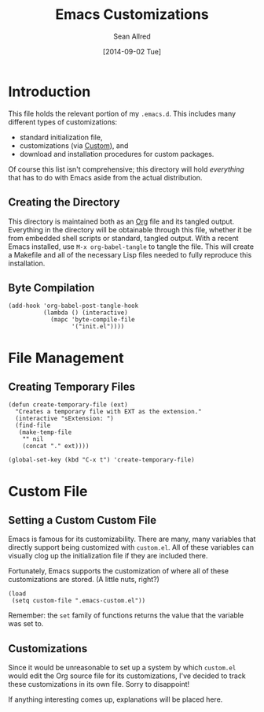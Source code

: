 #+Title: Emacs Customizations
#+Author: Sean Allred
#+Date: [2014-09-02 Tue]

#+PROPERTY: tangle ".emacs.d/init.el"
#+PROPERTY: mkdirp t

* Introduction
This file holds the relevant portion of my =.emacs.d=.  This includes
many different types of customizations:
- standard initialization file,
- customizations (via [[https://www.gnu.org/software/emacs/manual/html_node/emacs/Easy-Customization.html#Easy-Customization][Custom]]), and
- download and installation procedures for custom packages.
Of course this list isn't comprehensive; this directory will hold
/everything/ that has to do with Emacs aside from the actual
distribution.

** Creating the Directory
This directory is maintained both as an [[http://orgmode.org][Org]] file and its tangled
output.  Everything in the directory will be obtainable through this
file, whether it be from embedded shell scripts or standard, tangled
output.  With a recent Emacs installed, use =M-x org-babel-tangle= to
tangle the file.  This will create a Makefile and all of the necessary
Lisp files needed to fully reproduce this installation.

** Byte Compilation
#+BEGIN_SRC elisp :tangle no
(add-hook 'org-babel-post-tangle-hook
          (lambda () (interactive)
            (mapc 'byte-compile-file
                  '("init.el"))))
#+END_SRC
* File Management
** Creating Temporary Files
#+BEGIN_SRC elisp
(defun create-temporary-file (ext)
  "Creates a temporary file with EXT as the extension."
  (interactive "sExtension: ")
  (find-file
   (make-temp-file
    "" nil
    (concat "." ext))))

(global-set-key (kbd "C-x t") 'create-temporary-file)
#+END_SRC

* Custom File
** Setting a Custom Custom File
Emacs is famous for its customizability.  There are many, many
variables that directly support being customized with =custom.el=.
All of these variables can visually clog up the initialization file if
they are included there.

Fortunately, Emacs supports the customization of where all of these
customizations are stored.  (A little nuts, right?)
#+BEGIN_SRC elisp
  (load
   (setq custom-file ".emacs-custom.el"))
#+END_SRC
Remember: the ~set~ family of functions returns the value that the
variable was set to.

** Customizations
Since it would be unreasonable to set up a system by which =custom.el=
would edit the Org source file for its customizations, I've decided to
track these customizations in its own file.  Sorry to disappoint!

If anything interesting comes up, explanations will be placed here.

* COMMENT File Local Variables
# Local Variables:
# org-edit-src-content-indentation: 0
# End:
